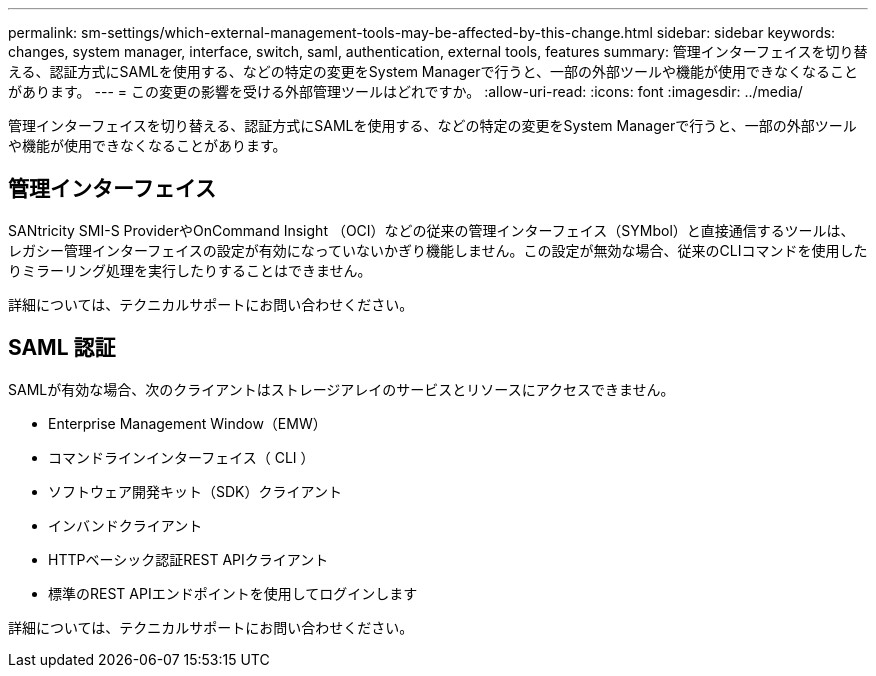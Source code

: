 ---
permalink: sm-settings/which-external-management-tools-may-be-affected-by-this-change.html 
sidebar: sidebar 
keywords: changes, system manager, interface, switch, saml, authentication, external tools, features 
summary: 管理インターフェイスを切り替える、認証方式にSAMLを使用する、などの特定の変更をSystem Managerで行うと、一部の外部ツールや機能が使用できなくなることがあります。 
---
= この変更の影響を受ける外部管理ツールはどれですか。
:allow-uri-read: 
:icons: font
:imagesdir: ../media/


[role="lead"]
管理インターフェイスを切り替える、認証方式にSAMLを使用する、などの特定の変更をSystem Managerで行うと、一部の外部ツールや機能が使用できなくなることがあります。



== 管理インターフェイス

SANtricity SMI-S ProviderやOnCommand Insight （OCI）などの従来の管理インターフェイス（SYMbol）と直接通信するツールは、レガシー管理インターフェイスの設定が有効になっていないかぎり機能しません。この設定が無効な場合、従来のCLIコマンドを使用したりミラーリング処理を実行したりすることはできません。

詳細については、テクニカルサポートにお問い合わせください。



== SAML 認証

SAMLが有効な場合、次のクライアントはストレージアレイのサービスとリソースにアクセスできません。

* Enterprise Management Window（EMW）
* コマンドラインインターフェイス（ CLI ）
* ソフトウェア開発キット（SDK）クライアント
* インバンドクライアント
* HTTPベーシック認証REST APIクライアント
* 標準のREST APIエンドポイントを使用してログインします


詳細については、テクニカルサポートにお問い合わせください。
